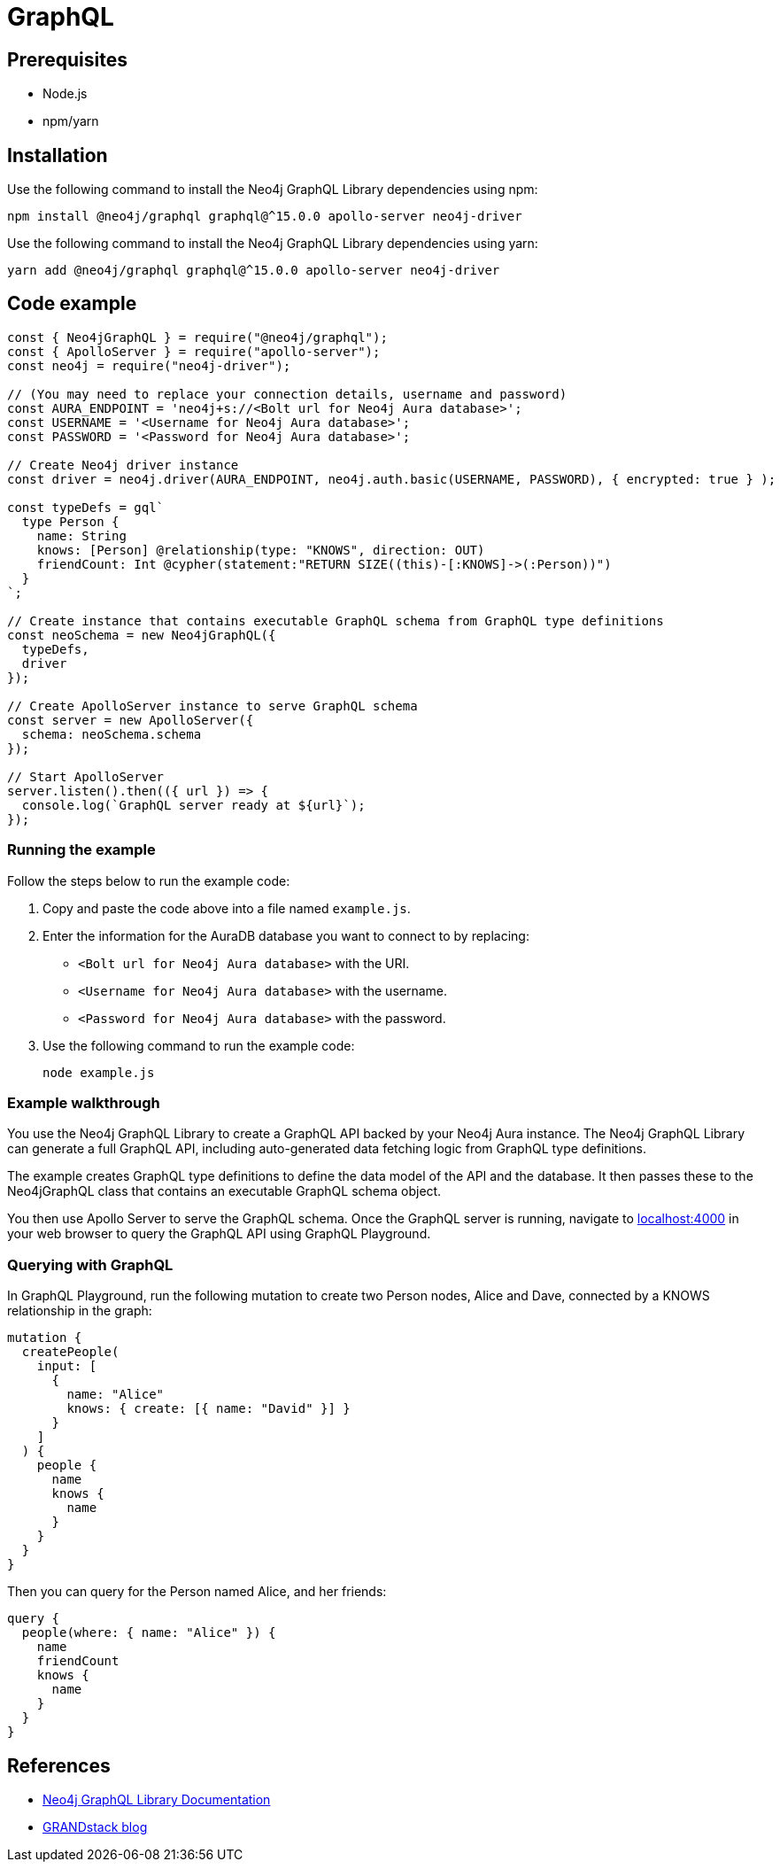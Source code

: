 [[aura-connecting-graphql]]
= GraphQL
:description: This page describes how to connect your application to AuraDB using the Neo4j GraphQL Library.

== Prerequisites

- Node.js
- npm/yarn

== Installation

Use the following command to install the Neo4j GraphQL Library dependencies using npm:

[source, shell]
----
npm install @neo4j/graphql graphql@^15.0.0 apollo-server neo4j-driver
----

Use the following command to install the Neo4j GraphQL Library dependencies using yarn:

[source, shell]
----
yarn add @neo4j/graphql graphql@^15.0.0 apollo-server neo4j-driver
----

== Code example

[source, javascript]
----
const { Neo4jGraphQL } = require("@neo4j/graphql");
const { ApolloServer } = require("apollo-server");
const neo4j = require("neo4j-driver");

// (You may need to replace your connection details, username and password)
const AURA_ENDPOINT = 'neo4j+s://<Bolt url for Neo4j Aura database>';
const USERNAME = '<Username for Neo4j Aura database>';
const PASSWORD = '<Password for Neo4j Aura database>';

// Create Neo4j driver instance
const driver = neo4j.driver(AURA_ENDPOINT, neo4j.auth.basic(USERNAME, PASSWORD), { encrypted: true } );

const typeDefs = gql`
  type Person {
    name: String
    knows: [Person] @relationship(type: "KNOWS", direction: OUT)
    friendCount: Int @cypher(statement:"RETURN SIZE((this)-[:KNOWS]->(:Person))")
  }
`;

// Create instance that contains executable GraphQL schema from GraphQL type definitions
const neoSchema = new Neo4jGraphQL({
  typeDefs,
  driver
});

// Create ApolloServer instance to serve GraphQL schema
const server = new ApolloServer({
  schema: neoSchema.schema
});

// Start ApolloServer
server.listen().then(({ url }) => {
  console.log(`GraphQL server ready at ${url}`);
});
----

=== Running the example

Follow the steps below to run the example code:

. Copy and paste the code above into a file named `example.js`.
. Enter the information for the AuraDB database you want to connect to by replacing:
* `<Bolt url for Neo4j Aura database>` with the URI.
* `<Username for Neo4j Aura database>` with the username.
* `<Password for Neo4j Aura database>` with the password.
. Use the following command to run the example code:
+
[source, shell]
----
node example.js
----

=== Example walkthrough

You use the Neo4j GraphQL Library to create a GraphQL API backed by your Neo4j Aura instance. The Neo4j GraphQL Library can generate a full GraphQL API, including auto-generated data fetching logic from GraphQL type definitions.

The example creates GraphQL type definitions to define the data model of the API and the database. It then passes these to the Neo4jGraphQL class that contains an executable GraphQL schema object.

You then use Apollo Server to serve the GraphQL schema. Once the GraphQL server is running, navigate to http://localhost:4000[localhost:4000] in your web browser to query the GraphQL API using GraphQL Playground.

=== Querying with GraphQL

In GraphQL Playground, run the following mutation to create two Person nodes, Alice and Dave, connected by a KNOWS relationship in the graph:

[source, graphql]
----
mutation {
  createPeople(
    input: [
      {
        name: "Alice"
        knows: { create: [{ name: "David" }] }
      }
    ]
  ) {
    people {
      name
      knows {
        name
      }
    }
  }
}
----

Then you can query for the Person named Alice, and her friends:

[source, graphql]
----
query {
  people(where: { name: "Alice" }) {
    name
    friendCount
    knows {
      name
    }
  }
}
----

== References

- https://neo4j.com/docs/graphql-manual/current/[Neo4j GraphQL Library Documentation]
- https://blog.grandstack.io/[GRANDstack blog]